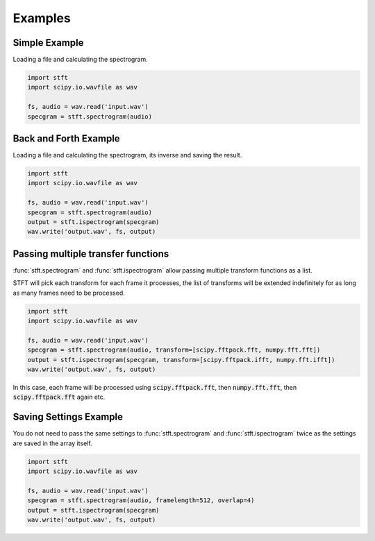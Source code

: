 Examples
========

Simple Example
--------------

Loading a file and calculating the spectrogram.

.. code:: python

    import stft
    import scipy.io.wavfile as wav

    fs, audio = wav.read('input.wav')
    specgram = stft.spectrogram(audio)

.. seealso:: module :func:`stft.spectrogram`

Back and Forth Example
----------------------

Loading a file and calculating the spectrogram, its inverse and saving the
result.

.. code:: python

    import stft
    import scipy.io.wavfile as wav

    fs, audio = wav.read('input.wav')
    specgram = stft.spectrogram(audio)
    output = stft.ispectrogram(specgram)
    wav.write('output.wav', fs, output)

.. seealso:: modules :func:`stft.spectrogram` :func:`stft.ispectrogram`

Passing multiple transfer functions
-----------------------------------

:func:`stft.spectrogram` and :func:`stft.ispectrogram` allow passing multiple
transform functions as a list.

STFT will pick each transform for each frame it processes, the list of
transforms will be extended indefinitely for as long as many frames need to
be processed.

.. code:: python

    import stft
    import scipy.io.wavfile as wav

    fs, audio = wav.read('input.wav')
    specgram = stft.spectrogram(audio, transform=[scipy.fftpack.fft, numpy.fft.fft])
    output = stft.ispectrogram(specgram, transform=[scipy.fftpack.ifft, numpy.fft.ifft])
    wav.write('output.wav', fs, output)

In this case, each frame will be processed using :code:`scipy.fftpack.fft`,
then :code:`numpy.fft.fft`, then :code:`scipy.fftpack.fft` again etc.

Saving Settings Example
-----------------------

You do not need to pass the same settings to :func:`stft.spectrogram` and
:func:`stft.ispectrogram` twice as the settings are saved in the array itself.

.. code:: python

    import stft
    import scipy.io.wavfile as wav

    fs, audio = wav.read('input.wav')
    specgram = stft.spectrogram(audio, framelength=512, overlap=4)
    output = stft.ispectrogram(specgram)
    wav.write('output.wav', fs, output)

.. seealso:: modules :func:`stft.spectrogram` :func:`stft.ispectrogram` :class:`stft.types.SpectogramArray`

